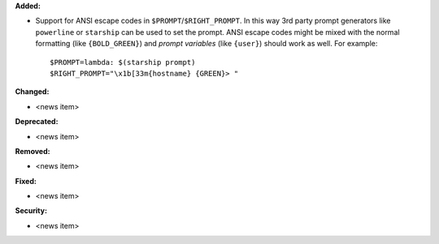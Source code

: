 **Added:**

* Support for ANSI escape codes in ``$PROMPT``/``$RIGHT_PROMPT``. In this way 3rd party prompt generators like ``powerline`` or ``starship`` can be used to set the prompt. ANSI escape codes might be mixed with the normal formatting (like ``{BOLD_GREEN}``) and *prompt variables* (like ``{user}``) should work as well.
  For example:
  ::

    $PROMPT=lambda: $(starship prompt)
    $RIGHT_PROMPT="\x1b[33m{hostname} {GREEN}> "
  

**Changed:**

* <news item>

**Deprecated:**

* <news item>

**Removed:**

* <news item>

**Fixed:**

* <news item>

**Security:**

* <news item>
